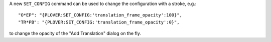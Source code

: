 A new ``SET_CONFIG`` command can be used to change the configuration with a stroke, e.g.::

        "O*EP": "{PLOVER:SET_CONFIG:'translation_frame_opacity':100}",
        "TR*PB": "{PLOVER:SET_CONFIG:'translation_frame_opacity':0}",

to change the opacity of the "Add Translation" dialog on the fly.
